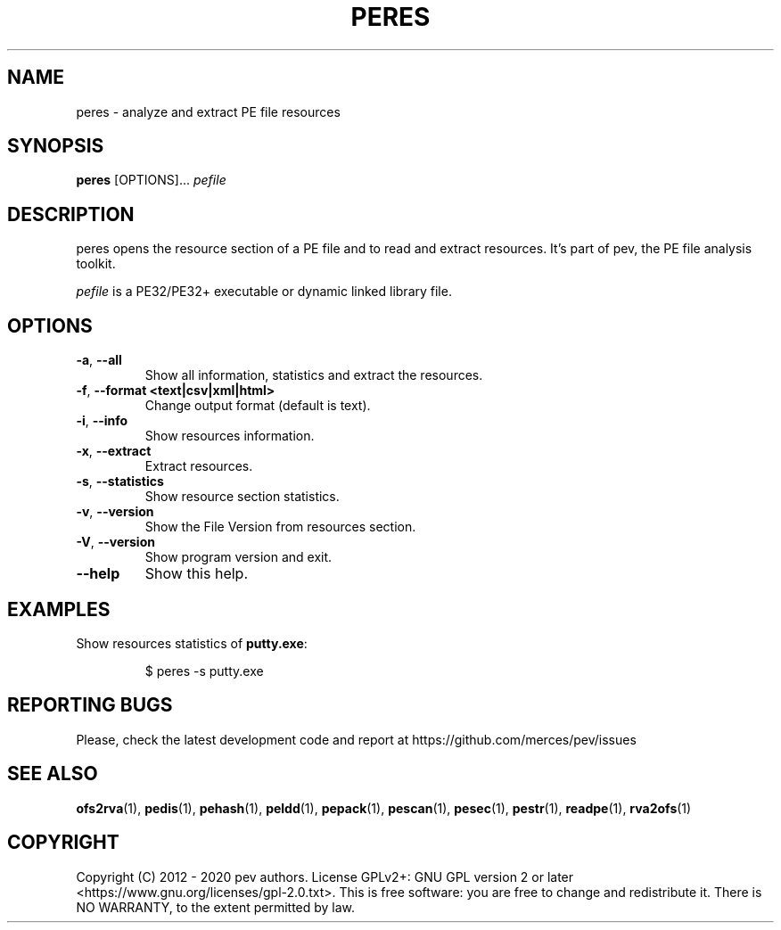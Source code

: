 .TH PERES 1
.SH NAME
peres - analyze and extract PE file resources

.SH SYNOPSIS
.B peres
[OPTIONS]...
.IR pefile

.SH DESCRIPTION
peres opens the resource section of a PE file and to read and extract resources. It's part of pev, the PE file analysis toolkit.
.PP
\&\fIpefile\fR is a PE32/PE32+ executable or dynamic linked library file.

.SH OPTIONS
.TP
.BR \-a ", " \-\-all
Show all information, statistics and extract the resources.

.TP
.BR \-f ", " \-\-format\ <text|csv|xml|html>
Change output format (default is text).

.TP
.BR \-i ", " \-\-info
Show resources information.

.TP
.BR \-x ", " \-\-extract
Extract resources.

.TP
.BR \-s ", " \-\-statistics
Show resource section statistics.

.TP
.BR \-v ", " \-\-version
Show the File Version from resources section.

.TP
.BR \-V ", " \-\-version
Show program version and exit.

.TP
.BR \-\-help
Show this help.

.SH EXAMPLES
Show resources statistics of \fBputty.exe\fP:
.IP
$ peres -s putty.exe

.SH REPORTING BUGS
Please, check the latest development code and report at https://github.com/merces/pev/issues

.SH SEE ALSO
\fBofs2rva\fP(1), \fBpedis\fP(1), \fBpehash\fP(1), \fBpeldd\fP(1), \fBpepack\fP(1), \fBpescan\fP(1), \fBpesec\fP(1), \fBpestr\fP(1), \fBreadpe\fP(1), \fBrva2ofs\fP(1)

.SH COPYRIGHT
Copyright (C) 2012 - 2020 pev authors. License GPLv2+: GNU GPL version 2 or later <https://www.gnu.org/licenses/gpl-2.0.txt>.
This is free software: you are free to change and redistribute it. There is NO WARRANTY, to the extent permitted by law.
